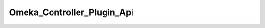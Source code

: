 ---------------------------
Omeka_Controller_Plugin_Api
---------------------------

.. php:namespace:

.. php:class:: Omeka_Controller_Plugin_Api

    .. php:attr:: _apiResources

        protected The

        Use the "api_resources" filter to add resources, following this format:

        <code>
        // For the path: /api/your_resources/:id
        'your_resources' => array(
        // Module associated with your resource.
        'module' => 'your-plugin-name',
        // Controller associated with your resource.
        'controller' => 'your-resource-controller',
        // Type of record associated with your resource.
        'record_type' => 'YourResourceRecord',
        // List of actions available for your resource.
        'actions' => array(
        'index',  // GET request without ID
        'get',    // GET request with ID
        'post',   // POST request
        'put',    // PUT request (ID is required)
        'delete', // DELETE request (ID is required)
        ),
        // List of GET parameters available for your index action.
        'index_params' => array('foo', 'bar'),
        )
        </code>

        If not given, "module" and "controller" fall back to their defaults,
        "default" and "api". Resources using the default controller MUST include a
        "record_type". Remove "actions" that are not wanted or not implemented.

    .. php:method:: routeStartup(Zend_Controller_Request_Abstract $request)

        Handle API-specific controller logic.

        Via Omeka_Application_Resource_Frontcontroller, this plugin is only
        registered during an API request.

        :type $request: Zend_Controller_Request_Abstract
        :param $request:

    .. php:method:: getApiResources()

        Get the filtered API resources.

        :returns: array
